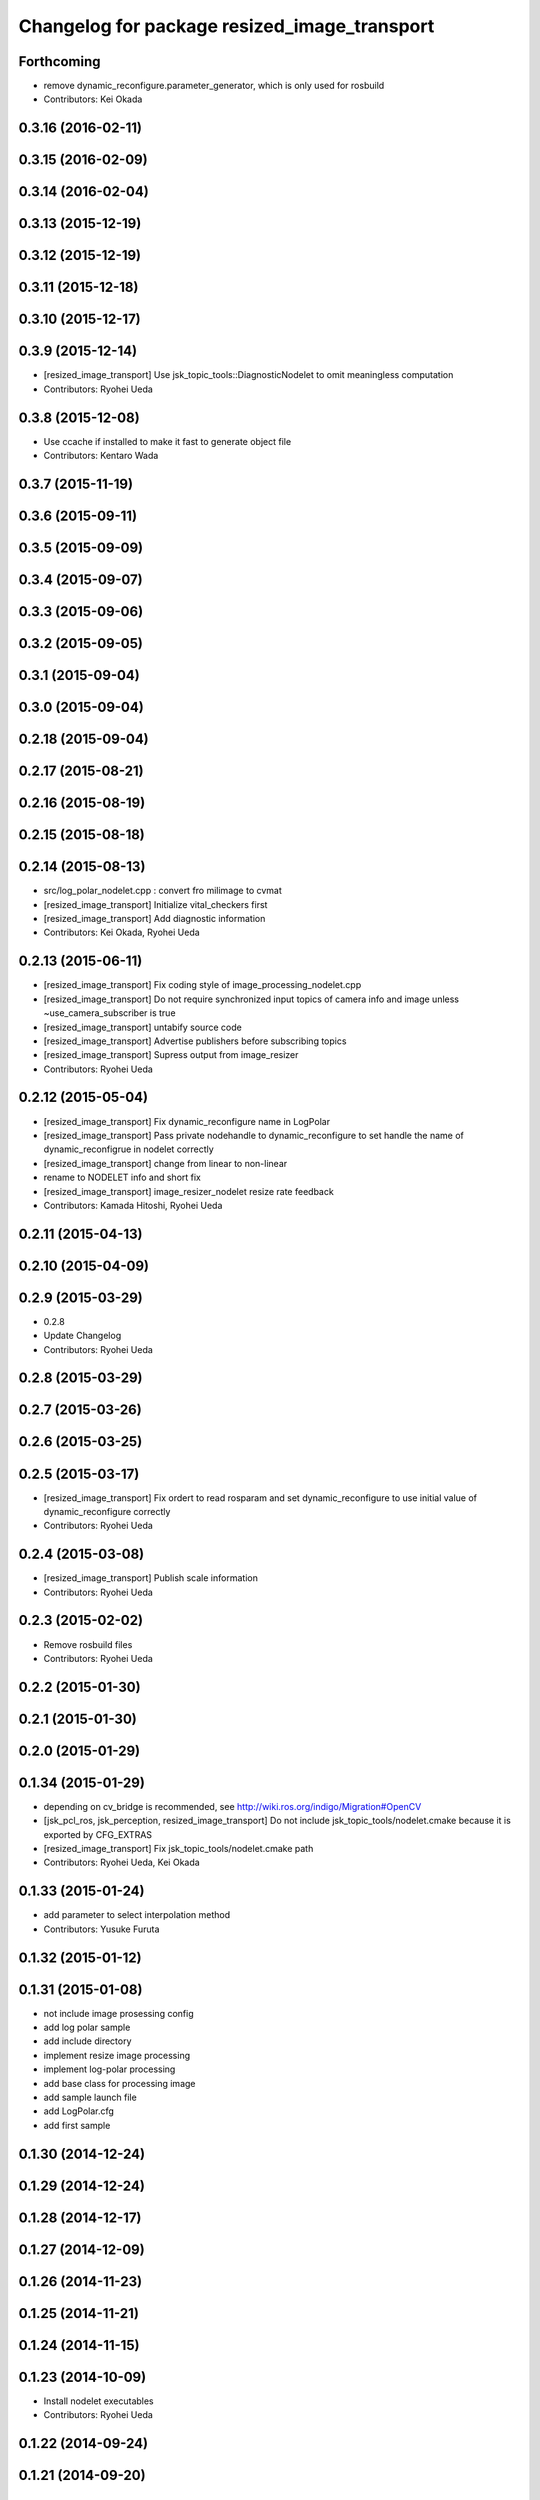 ^^^^^^^^^^^^^^^^^^^^^^^^^^^^^^^^^^^^^^^^^^^^^
Changelog for package resized_image_transport
^^^^^^^^^^^^^^^^^^^^^^^^^^^^^^^^^^^^^^^^^^^^^

Forthcoming
-----------
* remove dynamic_reconfigure.parameter_generator, which is only used for rosbuild
* Contributors: Kei Okada

0.3.16 (2016-02-11)
-------------------

0.3.15 (2016-02-09)
-------------------

0.3.14 (2016-02-04)
-------------------

0.3.13 (2015-12-19)
-------------------

0.3.12 (2015-12-19)
-------------------

0.3.11 (2015-12-18)
-------------------

0.3.10 (2015-12-17)
-------------------

0.3.9 (2015-12-14)
------------------
* [resized_image_transport] Use jsk_topic_tools::DiagnosticNodelet to omit
  meaningless computation
* Contributors: Ryohei Ueda

0.3.8 (2015-12-08)
------------------
* Use ccache if installed to make it fast to generate object file
* Contributors: Kentaro Wada

0.3.7 (2015-11-19)
------------------

0.3.6 (2015-09-11)
------------------

0.3.5 (2015-09-09)
------------------

0.3.4 (2015-09-07)
------------------

0.3.3 (2015-09-06)
------------------

0.3.2 (2015-09-05)
------------------

0.3.1 (2015-09-04)
------------------

0.3.0 (2015-09-04)
------------------

0.2.18 (2015-09-04)
-------------------

0.2.17 (2015-08-21)
-------------------

0.2.16 (2015-08-19)
-------------------

0.2.15 (2015-08-18)
-------------------

0.2.14 (2015-08-13)
-------------------
* src/log_polar_nodelet.cpp : convert fro milimage to cvmat
* [resized_image_transport] Initialize vital_checkers first
* [resized_image_transport] Add diagnostic information
* Contributors: Kei Okada, Ryohei Ueda

0.2.13 (2015-06-11)
-------------------
* [resized_image_transport] Fix coding style of image_processing_nodelet.cpp
* [resized_image_transport] Do not require synchronized input topics of
  camera info and image unless ~use_camera_subscriber is true
* [resized_image_transport] untabify source code
* [resized_image_transport] Advertise publishers before subscribing topics
* [resized_image_transport] Supress output from image_resizer
* Contributors: Ryohei Ueda

0.2.12 (2015-05-04)
-------------------
* [resized_image_transport] Fix dynamic_reconfigure name in LogPolar
* [resized_image_transport] Pass private nodehandle to dynamic_reconfigure to set handle the name of dynamic_reconfigrue in nodelet correctly
* [resized_image_transport] change from linear to non-linear
* rename to NODELET info and short fix
* [resized_image_transport] image_resizer_nodelet resize rate feedback
* Contributors: Kamada Hitoshi, Ryohei Ueda

0.2.11 (2015-04-13)
-------------------

0.2.10 (2015-04-09)
-------------------

0.2.9 (2015-03-29)
------------------
* 0.2.8
* Update Changelog
* Contributors: Ryohei Ueda

0.2.8 (2015-03-29)
------------------

0.2.7 (2015-03-26)
------------------

0.2.6 (2015-03-25)
------------------

0.2.5 (2015-03-17)
------------------
* [resized_image_transport] Fix ordert to read rosparam and set
  dynamic_reconfigure to use initial value of dynamic_reconfigure correctly
* Contributors: Ryohei Ueda

0.2.4 (2015-03-08)
------------------
* [resized_image_transport] Publish scale information
* Contributors: Ryohei Ueda

0.2.3 (2015-02-02)
------------------
* Remove rosbuild files
* Contributors: Ryohei Ueda

0.2.2 (2015-01-30)
------------------

0.2.1 (2015-01-30)
------------------

0.2.0 (2015-01-29)
------------------

0.1.34 (2015-01-29)
-------------------
* depending on cv_bridge is recommended, see http://wiki.ros.org/indigo/Migration#OpenCV
* [jsk_pcl_ros, jsk_perception, resized_image_transport] Do not include
  jsk_topic_tools/nodelet.cmake because it is exported by CFG_EXTRAS
* [resized_image_transport] Fix jsk_topic_tools/nodelet.cmake path
* Contributors: Ryohei Ueda, Kei Okada

0.1.33 (2015-01-24)
-------------------
* add parameter to select interpolation method
* Contributors: Yusuke Furuta

0.1.32 (2015-01-12)
-------------------

0.1.31 (2015-01-08)
-------------------
* not include image prosessing config
* add log polar sample
* add include directory
* implement resize image processing
* implement log-polar processing
* add base class for processing image
* add sample launch file
* add LogPolar.cfg
* add first sample

0.1.30 (2014-12-24)
-------------------

0.1.29 (2014-12-24)
-------------------

0.1.28 (2014-12-17)
-------------------

0.1.27 (2014-12-09)
-------------------

0.1.26 (2014-11-23)
-------------------

0.1.25 (2014-11-21)
-------------------

0.1.24 (2014-11-15)
-------------------

0.1.23 (2014-10-09)
-------------------
* Install nodelet executables
* Contributors: Ryohei Ueda

0.1.22 (2014-09-24)
-------------------

0.1.21 (2014-09-20)
-------------------

0.1.20 (2014-09-17)
-------------------

0.1.19 (2014-09-15)
-------------------

0.1.18 (2014-09-13)
-------------------
* Creating publisher before subscribe topics in resized_image_transport
* Supress messages from resized_image_transport
* Contributors: Ryohei Ueda

0.1.17 (2014-09-07)
-------------------

0.1.16 (2014-09-04)
-------------------
* remove static variables from ImageResizer because now it is used as
  nodelet
* add client for resize image
* Contributors: Ryohei Ueda, Yusuke Furuta

0.1.14 (2014-08-01)
-------------------

0.1.13 (2014-07-29)
-------------------

0.1.12 (2014-07-24)
-------------------

0.1.11 (2014-07-08)
-------------------

0.1.10 (2014-07-07)
-------------------

0.1.9 (2014-07-01)
------------------

0.1.8 (2014-06-29)
------------------

0.1.7 (2014-05-31)
------------------

0.1.6 (2014-05-30)
------------------
* src/image_resizer.cpp: fix to compile on rosbuild

0.1.5 (2014-05-29)
------------------

0.1.4 (2014-04-25)
------------------

0.1.3 (2014-04-12)
------------------

0.1.2 (2014-04-11)
------------------
* use find_module to check catkin/rosbuild to pass git-buildpackage
* Contributors: Kei Okada

0.1.1 (2014-04-10)
------------------
* `#11 <https://github.com/jsk-ros-pkg/jsk_recognition/issues/11>`_: add depend tags
* add depend to driver_base
* add update with message
* simplify example and rename to example.launch
* fix bugs whcn resize paramater is 0, see issue `#252 <https://github.com/jsk-ros-pkg/jsk_recognition/issues/252>`_
* use Kbps not kB, issue `#253 <https://github.com/jsk-ros-pkg/jsk_recognition/issues/253>`_
* updating for catkin
* add option to change fps, rename image_type->image, see Issue 248
* mv resized_imagetransport resized_image_transport
* Contributors: Ryohei Ueda, Kei Okada, Youhei Kakiuchi
